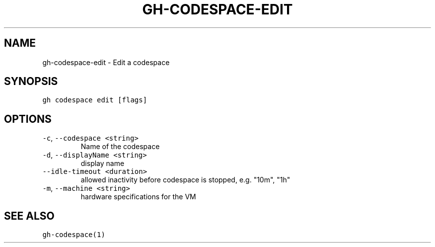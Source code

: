 .nh
.TH "GH-CODESPACE-EDIT" "1" "Mar 2022" "GitHub CLI 2.7.0" "GitHub CLI manual"

.SH NAME
.PP
gh-codespace-edit - Edit a codespace


.SH SYNOPSIS
.PP
\fB\fCgh codespace edit [flags]\fR


.SH OPTIONS
.TP
\fB\fC-c\fR, \fB\fC--codespace\fR \fB\fC<string>\fR
Name of the codespace

.TP
\fB\fC-d\fR, \fB\fC--displayName\fR \fB\fC<string>\fR
display name

.TP
\fB\fC--idle-timeout\fR \fB\fC<duration>\fR
allowed inactivity before codespace is stopped, e.g. "10m", "1h"

.TP
\fB\fC-m\fR, \fB\fC--machine\fR \fB\fC<string>\fR
hardware specifications for the VM


.SH SEE ALSO
.PP
\fB\fCgh-codespace(1)\fR
